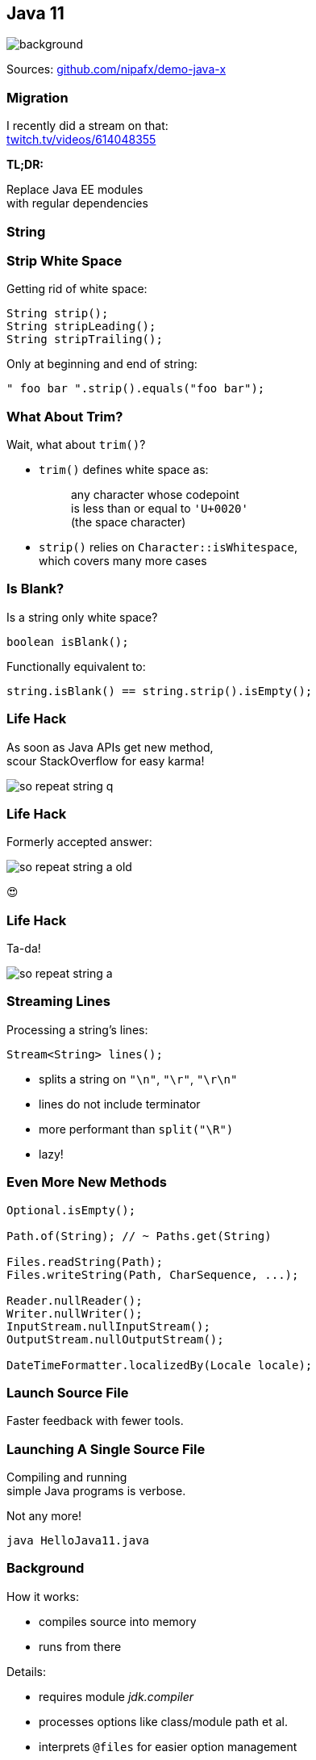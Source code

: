 == Java 11
image::images/11.jpg[background, size=cover]

Sources: https://github.com/nipafx/demo-java-x[github.com/nipafx/demo-java-x]

// TODO: toc

=== Migration

I recently did a stream on that: +
https://www.twitch.tv/videos/614048355[twitch.tv/videos/614048355]

*TL;DR:*

Replace Java EE modules +
with regular dependencies

=== String

=== Strip White Space

Getting rid of white space:

```java
String strip();
String stripLeading();
String stripTrailing();
```

Only at beginning and end of string:

```java
" foo bar ".strip().equals("foo bar");
```

=== What About Trim?

Wait, what about `trim()`?

* `trim()` defines white space as:
+
____
any character whose codepoint +
is less than or equal to `'U+0020'` +
(the space character)
____
* `strip()` relies on `Character::isWhitespace`, +
  which covers many more cases

=== Is Blank?

Is a string only white space?

```java
boolean isBlank();
```

Functionally equivalent to:

```java
string.isBlank() == string.strip().isEmpty();
```

=== Life Hack

As soon as Java APIs get new method, +
scour StackOverflow for easy karma!

image::images/so-repeat-string-q.png[role="diagram"]

=== Life Hack

Formerly accepted answer:

image::images/so-repeat-string-a-old.png[role="diagram"]

😍

=== Life Hack

Ta-da!

image::images/so-repeat-string-a.png[role="diagram"]

=== Streaming Lines

Processing a string's lines:

```java
Stream<String> lines();
```

* splits a string on `"\n"`, `"\r"`, `"\r\n"`
* lines do not include terminator
* more performant than `split("\R")`
* lazy!


=== Even More New&nbsp;Methods

```java
Optional.isEmpty();

Path.of(String); // ~ Paths.get(String)

Files.readString(Path);
Files.writeString(Path, CharSequence, ...);

Reader.nullReader();
Writer.nullWriter();
InputStream.nullInputStream();
OutputStream.nullOutputStream();

DateTimeFormatter.localizedBy(Locale locale);
```


=== Launch Source File

Faster feedback with fewer tools.

=== Launching A Single Source File

Compiling and running +
simple Java programs is verbose.

Not any more!

```
java HelloJava11.java
```

=== Background

How it works:

* compiles source into memory
* runs from there

Details:

* requires module _jdk.compiler_
* processes options like class/module path et al.
* interprets `@files` for easier option management

=== Use Cases

Mostly similar to `jshell`:

* easier demonstrations
* more portable examples
* experimentation with new language features +
  (combine with `--enable-preview`)

*But also: script files!*

=== Scripts

Steps towards easier scripting:

* arbitrary file names
* shebang support

=== Arbitrary File Names

Use `--source` if file doesn't end in `.java`:

```
java --source 11 hello-java-11
```

=== Shebang Support

To create "proper scripts":

* include shebang in source:
+
```sh
#!/opt/jdk-11/bin/java --source 11
```
* name script and make it executable
* execute it as any other script:
+
```sh
# from current directory:
./hello-java-11
# from PATH:
hello-java-11
```


=== Even More New&nbsp;JVM&nbsp;Features

* Unicode 9 & 10 (http://openjdk.java.net/jeps/327[JEP 327])
* Curve25519 and Curve448 (http://openjdk.java.net/jeps/324[JEP 324])
* ChaCha20 and Poly1305 (http://openjdk.java.net/jeps/329[JEP 329])
* partial TLS 1.3 support (http://openjdk.java.net/jeps/332[JEP 332])


=== Even More Performance

* Epsilon GC (http://openjdk.java.net/jeps/318[JEP 318])
* ZGC (experimental, http://openjdk.java.net/jeps/333[JEP 333])
* low-overhead heap profiling (http://openjdk.java.net/jeps/331[JEP 331])
* open-source Flight Recorder (http://openjdk.java.net/jeps/328[JEP 328])
